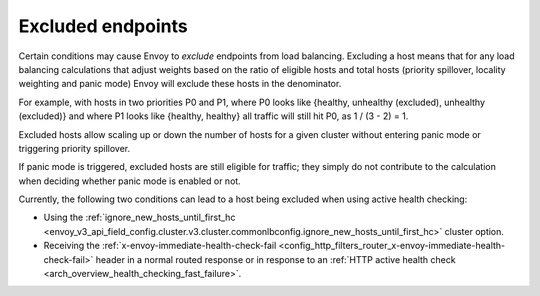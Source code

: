 .. _arch_overview_load_balancing_excluded:

Excluded endpoints
------------------

Certain conditions may cause Envoy to *exclude* endpoints from load balancing. Excluding a host
means that for any load balancing calculations that adjust weights based on the ratio of eligible
hosts and total hosts (priority spillover, locality weighting and panic mode) Envoy will exclude
these hosts in the denominator.

For example, with hosts in two priorities P0 and P1, where P0 looks like {healthy, unhealthy
(excluded), unhealthy (excluded)} and where P1 looks like {healthy, healthy} all traffic will still
hit P0, as 1 / (3 - 2) = 1.

Excluded hosts allow scaling up or down the number of hosts for a given cluster without entering
panic mode or triggering priority spillover.

If panic mode is triggered, excluded hosts are still eligible for traffic; they simply do not
contribute to the calculation when deciding whether panic mode is enabled or not.

Currently, the following two conditions can lead to a host being excluded when using active
health checking:

* Using the :ref:`ignore_new_hosts_until_first_hc
  <envoy_v3_api_field_config.cluster.v3.cluster.commonlbconfig.ignore_new_hosts_until_first_hc>` cluster option.
* Receiving the :ref:`x-envoy-immediate-health-check-fail
  <config_http_filters_router_x-envoy-immediate-health-check-fail>` header in a normal routed
  response or in response to an :ref:`HTTP active health check
  <arch_overview_health_checking_fast_failure>`.
